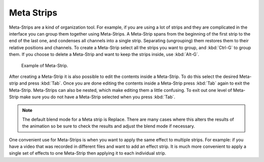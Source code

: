 
***********
Meta Strips
***********

Meta-Strips are a kind of organization tool. For example,
if you are using a lot of strips and they are complicated in
the interface you can group them together using Meta-Strips.
A Meta-Strip spans from the beginning of the first strip to the end of the last one,
and condenses all channels into a single strip. Separating (ungrouping)
them restores them to their relative positions and channels.
To create a Meta-Strip select all the strips you want to group, and :kbd:`Ctrl-G` to group them.
If you choose to delete a Meta-Strip and want to keep the strips inside, use :kbd:`Alt-G`.

.. figure:: /images/editors_sequencer_strips_meta.png

   Example of Meta-Strip.

After creating a Meta-Strip it is also possible to edit the contents inside a Meta-Strip.
To do this select the desired Meta-strip and press :kbd:`Tab`.
Once you are done editing the contents inside a Meta-Strip press :kbd:`Tab` again to exit the Meta-Strip.
Meta-Strips can also be nested, which make editing them a little confusing.
To exit out one level of Meta-Strip make sure you do not have a Meta-Strip selected when you press :kbd:`Tab`.

.. note::

   The default blend mode for a Meta strip is Replace. There are many cases where this alters
   the results of the animation so be sure to check the results and adjust the blend mode if necessary.

One convenient use for Meta-Strips is when you want to apply the same effect to multiple strips.
For example: if you have a video that was recorded in different files and want to add an effect strip.
It is much more convenient to apply a single set of effects
to one Meta-Strip then applying it to each individual strip.

.. seealso::

   It is also possible to do the similar task described above with a
   :doc:`Adjustment Layer </editors/sequencer/strips/types/effects/adjustment>` effect strip.
